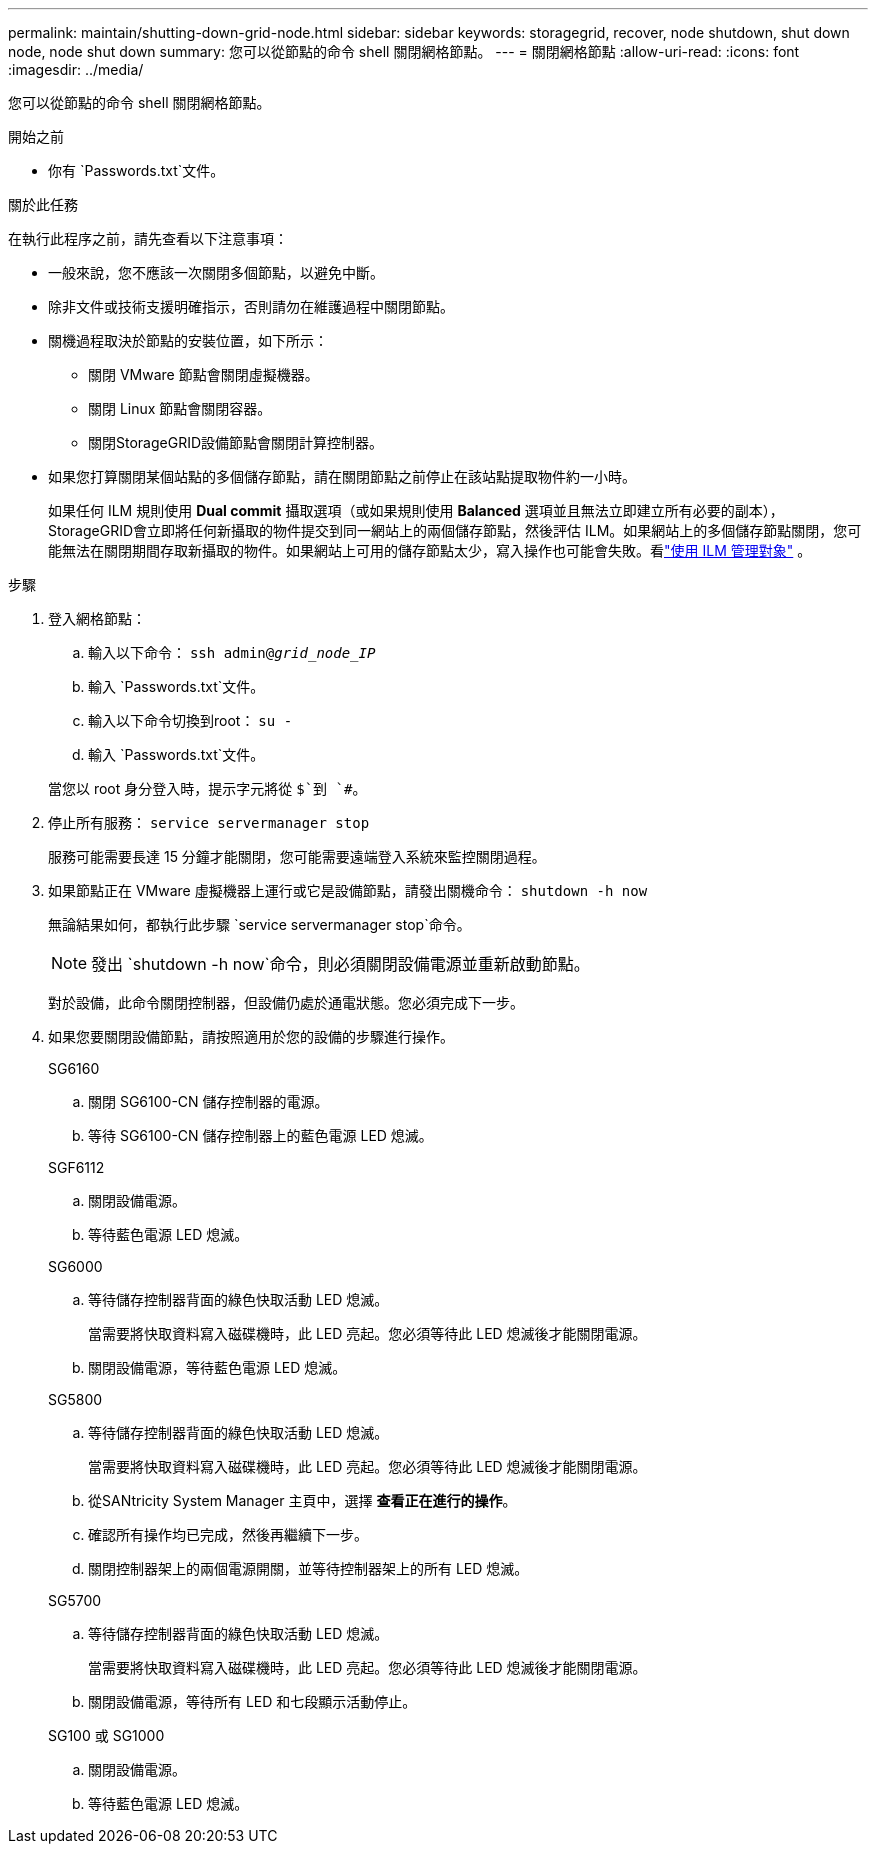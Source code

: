 ---
permalink: maintain/shutting-down-grid-node.html 
sidebar: sidebar 
keywords: storagegrid, recover, node shutdown, shut down node, node shut down 
summary: 您可以從節點的命令 shell 關閉網格節點。 
---
= 關閉網格節點
:allow-uri-read: 
:icons: font
:imagesdir: ../media/


[role="lead"]
您可以從節點的命令 shell 關閉網格節點。

.開始之前
* 你有 `Passwords.txt`文件。


.關於此任務
在執行此程序之前，請先查看以下注意事項：

* 一般來說，您不應該一次關閉多個節點，以避免中斷。
* 除非文件或技術支援明確指示，否則請勿在維護過程中關閉節點。
* 關機過程取決於節點的安裝位置，如下所示：
+
** 關閉 VMware 節點會關閉虛擬機器。
** 關閉 Linux 節點會關閉容器。
** 關閉StorageGRID設備節點會關閉計算控制器。


* 如果您打算關閉某個站點的多個儲存節點，請在關閉節點之前停止在該站點提取物件約一小時。
+
如果任何 ILM 規則使用 *Dual commit* 攝取選項（或如果規則使用 *Balanced* 選項並且無法立即建立所有必要的副本）， StorageGRID會立即將任何新攝取的物件提交到同一網站上的兩個儲存節點，然後評估 ILM。如果網站上的多個儲存節點關閉，您可能無法在關閉期間存取新攝取的物件。如果網站上可用的儲存節點太少，寫入操作也可能會失敗。看link:../ilm/index.html["使用 ILM 管理對象"] 。



.步驟
. 登入網格節點：
+
.. 輸入以下命令： `ssh admin@_grid_node_IP_`
.. 輸入 `Passwords.txt`文件。
.. 輸入以下命令切換到root： `su -`
.. 輸入 `Passwords.txt`文件。


+
當您以 root 身分登入時，提示字元將從 `$`到 `#`。

. 停止所有服務： `service servermanager stop`
+
服務可能需要長達 15 分鐘才能關閉，您可能需要遠端登入系統來監控關閉過程。

. 如果節點正在 VMware 虛擬機器上運行或它是設備節點，請發出關機命令： `shutdown -h now`
+
無論結果如何，都執行此步驟 `service servermanager stop`命令。

+

NOTE: 發出 `shutdown -h now`命令，則必須關閉設備電源並重新啟動節點。

+
對於設備，此命令關閉控制器，但設備仍處於通電狀態。您必須完成下一步。

. 如果您要關閉設備節點，請按照適用於您的設備的步驟進行操作。
+
[role="tabbed-block"]
====
.SG6160
--
.. 關閉 SG6100-CN 儲存控制器的電源。
.. 等待 SG6100-CN 儲存控制器上的藍色電源 LED 熄滅。


--
.SGF6112
--
.. 關閉設備電源。
.. 等待藍色電源 LED 熄滅。


--
.SG6000
--
.. 等待儲存控制器背面的綠色快取活動 LED 熄滅。
+
當需要將快取資料寫入磁碟機時，此 LED 亮起。您必須等待此 LED 熄滅後才能關閉電源。

.. 關閉設備電源，等待藍色電源 LED 熄滅。


--
.SG5800
--
.. 等待儲存控制器背面的綠色快取活動 LED 熄滅。
+
當需要將快取資料寫入磁碟機時，此 LED 亮起。您必須等待此 LED 熄滅後才能關閉電源。

.. 從SANtricity System Manager 主頁中，選擇 *查看正在進行的操作*。
.. 確認所有操作均已完成，然後再繼續下一步。
.. 關閉控制器架上的兩個電源開關，並等待控制器架上的所有 LED 熄滅。


--
.SG5700
--
.. 等待儲存控制器背面的綠色快取活動 LED 熄滅。
+
當需要將快取資料寫入磁碟機時，此 LED 亮起。您必須等待此 LED 熄滅後才能關閉電源。

.. 關閉設備電源，等待所有 LED 和七段顯示活動停止。


--
.SG100 或 SG1000
--
.. 關閉設備電源。
.. 等待藍色電源 LED 熄滅。


--
====

